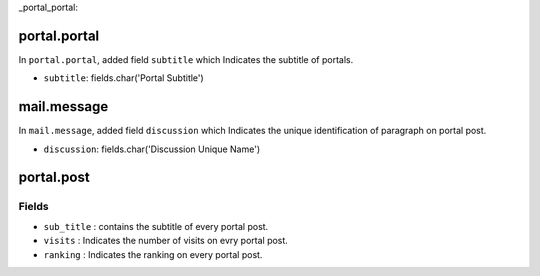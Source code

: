 _portal_portal:

portal.portal
=========
In ``portal.portal``, added field ``subtitle`` which Indicates the subtitle of portals.

- ``subtitle``: fields.char('Portal Subtitle')

mail.message
============
In ``mail.message``, added field ``discussion`` which Indicates the unique identification 
of paragraph on portal post.

- ``discussion``: fields.char('Discussion Unique Name')
 
portal.post
=========

Fields
++++++

- ``sub_title`` : contains the subtitle of every portal post.
- ``visits`` : Indicates the number of visits on evry portal post.
- ``ranking`` : Indicates the ranking on every portal post.
